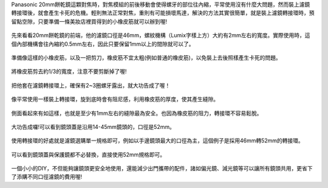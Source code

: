 .. title: DIY - 解決20mm餅乾鏡濾鏡轉接環卡死的問題。
.. slug: 20mm_filter
.. date: 20131103 23:46:11
.. tags: 學習與閱讀
.. link: 
.. description: Created at 20131102 14:29:02
.. ===================================Metadata↑================================================
.. 記得加tags: 人生省思,流浪動物,生活日記,學習與閱讀,英文,mathjax,自由的程式人生,書寫人生,理財
.. 記得加slug(無副檔名)，會以slug內容作為檔名(html檔)，同時將對應的內容放到對應的標籤裡。
.. ===================================文章起始↓================================================
.. <body>

Panasonic 20mm餅乾鏡這顆對焦時，對焦模組的前後移動會使得螺牙的部位往內縮，平常使用沒有什麼大問題，然而裝上濾鏡轉接環後，就會產生卡死的危機。輕則無法正常對焦，重則有可能損壞馬達，解決的方法其實很簡單，就是裝上濾鏡轉接環時，預留點空隙，只要準備一條美妝店裡買得到的小橡皮筋就可以辦到喔!

.. figure:: ../../../arch_2013/files_2013/M43/20mm_filter/800/800_01_DSCF6976.JPG
   :target: ../../../arch_2013/files_2013/M43/20mm_filter/800/800_01_DSCF6976.JPG
   :align: center

   先來看看20mm餅乾鏡的前端，他的濾鏡口徑是46mm，螺紋機構（Lumix字樣上方）大約有2mm左右的寬度。實際使用時，這個內部機構會往內縮約0.5mm左右，因此只要保留1mm以上的間隙就可以了。

.. TEASER_END

.. figure:: ../../../arch_2013/files_2013/M43/20mm_filter/800/800_02_DSCF6978.JPG
   :target: ../../../arch_2013/files_2013/M43/20mm_filter/800/800_02_DSCF6978.JPG
   :align: center

   準備像這樣的小橡皮筋，以及一把剪刀，橡皮筋不宜太粗(例如普通的橡皮筋)，以免裝上去後照樣產生卡死的問題。


.. figure:: ../../../arch_2013/files_2013/M43/20mm_filter/800/800_03_DSCF6979.JPG
   :target: ../../../arch_2013/files_2013/M43/20mm_filter/800/800_03_DSCF6979.JPG
   :align: center

   將橡皮筋剪去約1/3的寬度，注意不要剪斷掉了喔!


.. figure:: ../../../arch_2013/files_2013/M43/20mm_filter/800/800_04_DSCF6980.JPG
   :target: ../../../arch_2013/files_2013/M43/20mm_filter/800/800_04_DSCF6980.JPG
   :align: center

   把他套在濾鏡轉接環上，確保有2~3圈螺牙露出，就大功告成了喔！


.. figure:: ../../../arch_2013/files_2013/M43/20mm_filter/800/800_05_DSCF6977.JPG
   :target: ../../../arch_2013/files_2013/M43/20mm_filter/800/800_05_DSCF6977.JPG
   :align: center

   像平常使用一樣裝上轉接環，旋到底時會有阻尼感，利用橡皮筋的厚度，使其產生縫隙。


.. figure:: ../../../arch_2013/files_2013/M43/20mm_filter/800/800_06_DSCF6984.JPG
   :target: ../../../arch_2013/files_2013/M43/20mm_filter/800/800_06_DSCF6984.JPG
   :align: center

   側面看起來有如這樣，也就是至少有1mm左右的縫隙最為安全。也因為橡皮筋的阻力，轉接環不容易鬆脫。


.. figure:: ../../../arch_2013/files_2013/M43/20mm_filter/800/800_07_DSCF6971.JPG
   :target: ../../../arch_2013/files_2013/M43/20mm_filter/800/800_07_DSCF6971.JPG
   :align: center

   大功告成囉!可以看到鏡頭蓋是沿用14-45mm鏡頭的，口徑是52mm。


.. figure:: ../../../arch_2013/files_2013/M43/20mm_filter/800/800_08_DSCF6972.JPG
   :target: ../../../arch_2013/files_2013/M43/20mm_filter/800/800_08_DSCF6972.JPG
   :align: center

   使用轉接環的好處就是濾鏡選購單一規格即可，例如以手邊鏡頭最大的口徑為主，這個例子是採用46mm轉52mm的轉接環。


.. figure:: ../../../arch_2013/files_2013/M43/20mm_filter/800/800_09_DSCF6973.JPG
   :target: ../../../arch_2013/files_2013/M43/20mm_filter/800/800_09_DSCF6973.JPG
   :align: center

   可以看到鏡頭蓋與保護鏡都不必替換，直接使用52mm規格即可。


一個小小的DIY，不但能夠讓鏡頭更安全地使用，還能減少出門攜帶的配件，諸如偏光鏡、減光鏡等可以讓所有鏡頭共用，更省下了添購不同口徑濾鏡的費用喔!

.. </body>
.. <url>



.. </url>
.. <footnote>



.. </footnote>
.. <citation>



.. </citation>
.. ===================================文章結束↑/語法備忘錄↓====================================
.. 格式1: 粗體(**字串**)  斜體(*字串*)  大字(\ :big:`字串`\ )  小字(\ :small:`字串`\ )
.. 格式2: 上標(\ :sup:`字串`\ )  下標(\ :sub:`字串`\ )  ``去除格式字串``
.. 項目: #. (換行) #.　或是a. (換行) #. 或是I(i). 換行 #.  或是*. -. +. 子項目前面要多空一格
.. 插入teaser分頁: .. TEASER_END
.. 插入latex數學: 段落裡加入\ :math:`latex數學`\ 語法，或獨立行.. math:: (換行) Latex數學
.. 插入figure: .. figure:: 路徑(換):width: 寬度(換):align: left(換):target: 路徑(空行對齊)圖標
.. 插入slides: .. slides:: (空一行) 圖擋路徑1 (換行) 圖擋路徑2 ... (空一行)
.. 插入youtube: ..youtube:: 影片的hash string
.. 插入url: 段落裡加入\ `連結字串`_\  URL區加上對應的.. _連結字串: 網址 (儘量用這個)
.. 插入直接url: \ `連結字串` <網址或路徑>`_ \    (包含< >)
.. 插入footnote: 段落裡加入\ [#]_\ 註腳    註腳區加上對應順序排列.. [#] 註腳內容
.. 插入citation: 段落裡加入\ [引用字串]_\ 名字字串  引用區加上.. [引用字串] 引用內容
.. 插入sidebar: ..sidebar:: (空一行) 內容
.. 插入contents: ..contents:: (換行) :depth: 目錄深入第幾層
.. 插入原始文字區塊: 在段落尾端使用:: (空一行) 內容 (空一行)
.. 插入本機的程式碼: ..listing:: 放在listings目錄裡的程式碼檔名 (讓原始碼跟隨網站) 
.. 插入特定原始碼: ..code::python (或cpp) (換行) :number-lines: (把程式碼行數列出)
.. 插入gist: ..gist:: gist編號 (要先到github的gist裡貼上程式代碼) 
.. ============================================================================================

